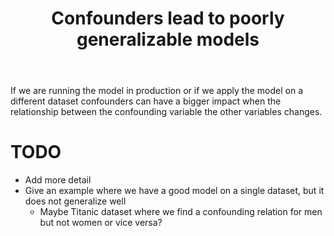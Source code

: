 :PROPERTIES:
:ID:       f6dc032c-ea54-4642-920b-824702242ccf
:mtime:    20220225223638
:ctime:    20220225084945
:END:
#+title: Confounders lead to poorly generalizable models
#+filetags: :stub:

If we are running the model in production or if we apply the model on a different dataset
confounders can have a bigger impact when the relationship between the confounding variable the
other variables changes.

* TODO
- Add more detail
- Give an example where we have a good model on a single dataset, but it does not generalize well
  - Maybe Titanic dataset where we find a confounding relation for men but not women or vice versa?
